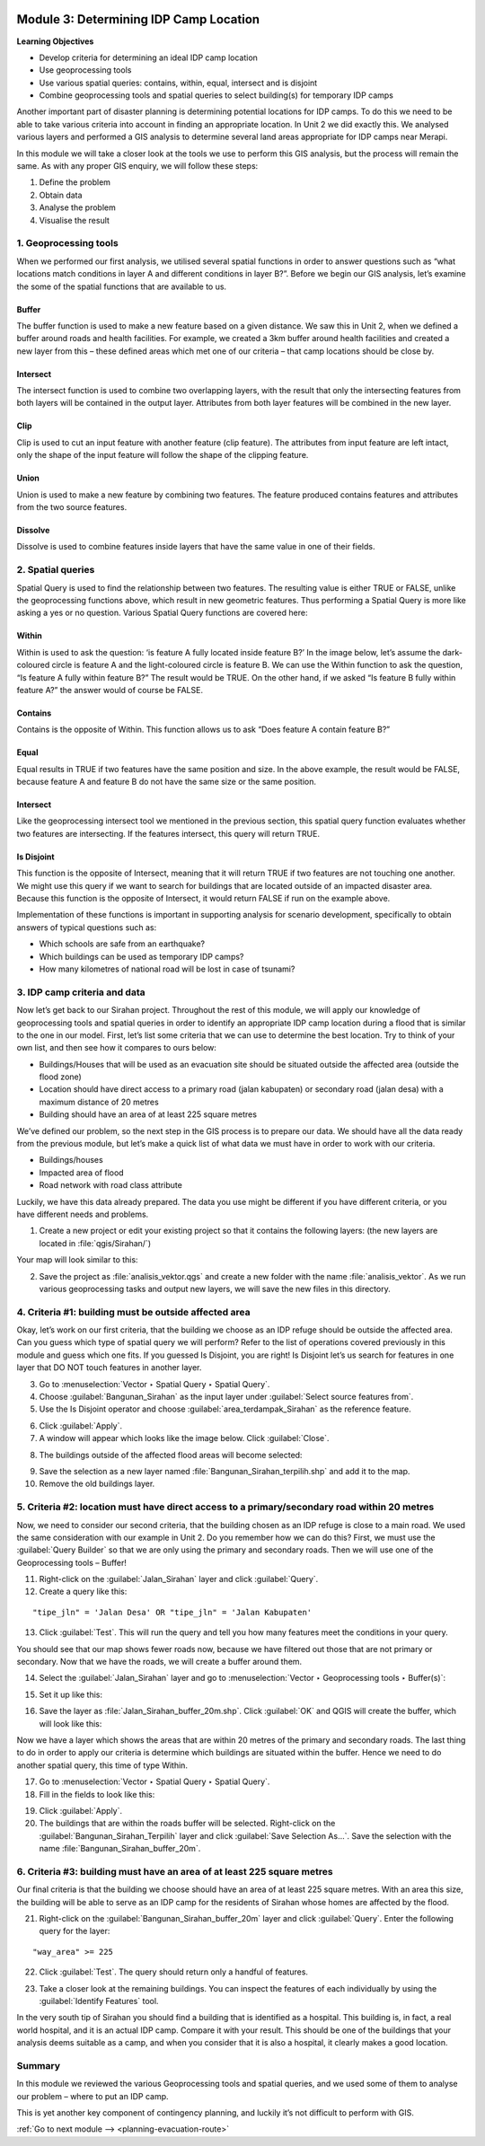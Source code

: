 .. image:: /static/training/intermediate/qgis-inasafe/image7.*

..  _determining-idp-camp-location:

Module 3: Determining IDP Camp Location
=======================================

**Learning Objectives**

- Develop criteria for determining an ideal IDP camp location
- Use geoprocessing tools
- Use various spatial queries: contains, within, equal, intersect and is disjoint
- Combine geoprocessing tools and spatial queries to select building(s) for
  temporary IDP camps

Another important part of disaster planning is determining potential locations
for IDP camps. To do this we need to be able to take various criteria into 
account in finding an appropriate location. In Unit 2 we did exactly this.
We analysed various layers and performed a GIS analysis to determine several
land areas appropriate for IDP camps near Merapi.

In this module we will take a closer look at the tools we use to perform this
GIS analysis, but the process will remain the same.
As with any proper GIS enquiry, we will follow these steps:

1. Define the problem
2. Obtain data
3. Analyse the problem
4. Visualise the result

1. Geoprocessing tools
----------------------

When we performed our first analysis, we utilised several spatial functions in
order to answer questions such as “what locations match conditions in layer A
and different conditions in layer B?”.
Before we begin our GIS analysis, let’s examine the some of the spatial
functions that are available to us.

Buffer
......
The buffer function is used to make a new feature based on a given distance.
We saw this in Unit 2, when we defined a buffer around roads and health
facilities.
For example, we created a 3km buffer around health facilities and created a new
layer from this – these defined areas which met one of our criteria – that camp
locations should be close by.

.. image:: /static/training/intermediate/qgis-inasafe/image51.*
   :align: center

Intersect
.........
The intersect function is used to combine two overlapping layers, with the
result that only the intersecting features from both layers will be
contained in the output layer.
Attributes from both layer features will be combined in the new layer.

.. image:: /static/training/intermediate/qgis-inasafe/image52.*
   :align: center

Clip
....
Clip is used to cut an input feature with another feature (clip feature).
The attributes from input feature are left intact, only the shape of the input
feature will follow the shape of the clipping feature.

.. image:: /static/training/intermediate/qgis-inasafe/image53.*
   :align: center

Union
.....
Union is used to make a new feature by combining two features.
The feature produced contains features and attributes from the two source
features.

.. image:: /static/training/intermediate/qgis-inasafe/image54.*
   :align: center

Dissolve
........
Dissolve is used to combine features inside layers that have the same value in
one of their fields.

.. image:: /static/training/intermediate/qgis-inasafe/image55.*
   :align: center

2. Spatial queries
------------------

Spatial Query is used to find the relationship between two features.
The resulting value is either TRUE or FALSE, unlike the geoprocessing functions
above, which result in new geometric features.
Thus performing a Spatial Query is more like asking a yes or no question.
Various Spatial Query functions are covered here:

Within
......
Within is used to ask the question: ‘is feature A fully located inside
feature B?’
In the image below, let’s assume the dark-coloured circle is feature A and the
light-coloured circle is feature B.
We can use the Within function to ask the question,
“Is feature A fully within feature B?”
The result would be TRUE.
On the other hand, if we asked “Is feature B fully within feature A?” the
answer would of course be FALSE.

.. image:: /static/training/intermediate/qgis-inasafe/image56.*
   :align: center

Contains
........
Contains is the opposite of Within.
This function allows us to ask “Does feature A contain feature B?”

Equal
.....
Equal results in TRUE if two features have the same position and size.
In the above example, the result would be FALSE, because feature A and
feature B do not have the same size or the same position.

Intersect
.........
Like the geoprocessing intersect tool we mentioned in the previous section,
this spatial query function evaluates whether two features are intersecting.
If the features intersect, this query will return TRUE.

.. image:: /static/training/intermediate/qgis-inasafe/image57.*
   :align: center

Is Disjoint
...........
This function is the opposite of Intersect, meaning that it will return TRUE
if two features are not touching one another.
We might use this query if we want to search for buildings that are located
outside of an impacted disaster area.
Because this function is the opposite of Intersect, it would return FALSE if run
on the example above.

Implementation of these functions is important in supporting analysis for
scenario development, specifically to obtain answers of typical questions such
as:

- Which schools are safe from an earthquake?
- Which buildings can be used as temporary IDP camps?
- How many kilometres of national road will be lost in case of tsunami?


3. IDP camp criteria and data
-----------------------------

Now let’s get back to our Sirahan project.
Throughout the rest of this module, we will apply our knowledge of
geoprocessing tools and spatial queries in order to identify an appropriate
IDP camp location during a flood that is similar to the one in our model.
First, let’s list some criteria that we can use to determine the best
location.
Try to think of your own list, and then see how it compares to ours below:

- Buildings/Houses that will be used as an evacuation site should be situated
  outside the affected area (outside the flood zone)
- Location should have direct access to a primary road (jalan kabupaten) or
  secondary road (jalan desa) with a maximum distance of 20 metres
- Building should have an area of at least 225 square metres

We’ve defined our problem, so the next step in the GIS process is to prepare
our data.
We should have all the data ready from the previous module, but let’s
make a quick list of what data we must have in order to work with our
criteria.

- Buildings/houses
- Impacted area of flood
- Road network with road class attribute

Luckily, we have this data already prepared.
The data you use might be different if you have different criteria,
or you have different needs and problems.

1. Create a new project or edit your existing project so that it contains the
   following layers: (the new layers are located in :file:`qgis/Sirahan/`)

.. image:: /static/training/intermediate/qgis-inasafe/image58.*
   :align: center

Your map will look similar to this:

.. image:: /static/training/intermediate/qgis-inasafe/image59.*
   :align: center

2. Save the project as :file:`analisis_vektor.qgs` and create a new folder with
   the name :file:`analisis_vektor`.
   As we run various geoprocessing tasks and output new layers,
   we will save the new files in this directory.

4. Criteria #1: building must be outside affected area
------------------------------------------------------

Okay, let’s work on our first criteria, that the building we choose as an IDP
refuge should be outside the affected area.
Can you guess which type of spatial query we will perform?
Refer to the list of operations covered previously in this module and guess
which one fits.
If you guessed Is Disjoint, you are right!
Is Disjoint let’s us search for features in one layer that DO NOT touch
features in another layer.

3. Go to :menuselection:`Vector ‣ Spatial Query ‣ Spatial Query`.

4. Choose :guilabel:`Bangunan_Sirahan` as the input layer under
   :guilabel:`Select source features from`.

5. Use the Is Disjoint operator and choose :guilabel:`area_terdampak_Sirahan` 
   as the reference feature.

.. image:: /static/training/intermediate/qgis-inasafe/image60.*
   :align: center

6. Click :guilabel:`Apply`.

7. A window will appear which looks like the image below. Click 
   :guilabel:`Close`.

.. image:: /static/training/intermediate/qgis-inasafe/image61.*
   :align: center

8. The buildings outside of the affected flood areas will become selected:

.. image:: /static/training/intermediate/qgis-inasafe/image62.*
   :align: center

9. Save the selection as a new layer named :file:`Bangunan_Sirahan_terpilih.shp` 
   and add it to the map.

10. Remove the old buildings layer.

5. Criteria #2: location must have direct access to a primary/secondary road within 20 metres
---------------------------------------------------------------------------------------------

Now, we need to consider our second criteria, that the building chosen as an
IDP refuge is close to a main road.
We used the same consideration with our example in Unit 2.
Do you remember how we can do this?
First, we must use the :guilabel:`Query Builder` so that we are only using
the primary and secondary roads.
Then we will use one of the Geoprocessing tools – Buffer!

11. Right-click on the :guilabel:`Jalan_Sirahan` layer and click 
    :guilabel:`Query`.

12. Create a query like this:

::

"tipe_jln" = 'Jalan Desa' OR "tipe_jln" = 'Jalan Kabupaten'

13. Click :guilabel:`Test`.
    This will run the query and tell you how many features meet the conditions
    in your query.

.. image:: /static/training/intermediate/qgis-inasafe/image63.*

You should see that our map shows fewer roads now, because we have filtered
out those that are not primary or secondary.
Now that we have the roads, we will create a buffer around them.

.. image:: /static/training/intermediate/qgis-inasafe/image64.*
   :align: center

14. Select the :guilabel:`Jalan_Sirahan` layer and go to
    :menuselection:`Vector ‣ Geoprocessing tools ‣ Buffer(s)`:

.. image:: /static/training/intermediate/qgis-inasafe/image65.*
   :align: center

15. Set it up like this:

.. image:: /static/training/intermediate/qgis-inasafe/image66.*
   :align: center

16. Save the layer as :file:`Jalan_Sirahan_buffer_20m.shp`.
    Click :guilabel:`OK` and QGIS will create the buffer,
    which will look like this:

.. image:: /static/training/intermediate/qgis-inasafe/image67.*
   :align: center

Now we have a layer which shows the areas that are within 20 metres of the
primary and secondary roads.
The last thing to do in order to apply our criteria is determine which
buildings are situated within the buffer.
Hence we need to do another spatial query, this time of type Within.

17. Go to :menuselection:`Vector ‣ Spatial Query ‣ Spatial Query`.

18. Fill in the fields to look like this:

.. image:: /static/training/intermediate/qgis-inasafe/image68.*
   :align: center

19. Click :guilabel:`Apply`.

20. The buildings that are within the roads buffer will be selected.
    Right-click on the :guilabel:`Bangunan_Sirahan_Terpilih` layer and click
    :guilabel:`Save Selection As…`.
    Save the selection with the name :file:`Bangunan_Sirahan_buffer_20m`.

6. Criteria #3: building must have an area of at least 225 square metres
------------------------------------------------------------------------

Our final criteria is that the building we choose should have an area of at
least 225 square metres.
With an area this size, the building will be able to serve as an IDP camp for
the residents of Sirahan whose homes are affected by the flood.

21. Right-click on the :guilabel:`Bangunan_Sirahan_buffer_20m` layer and click
    :guilabel:`Query`. Enter the following query for the layer:

::

"way_area" >= 225

22. Click :guilabel:`Test`. The query should return only a handful of features.

.. image:: /static/training/intermediate/qgis-inasafe/image69.*
   :align: center

23. Take a closer look at the remaining buildings.
    You can inspect the features of each individually by using the
    :guilabel:`Identify Features` tool.

.. image:: /static/training/intermediate/qgis-inasafe/image70.*
   :align: center

In the very south tip of Sirahan you should find a building that is identified
as a hospital.
This building is, in fact, a real world hospital, and it is an actual IDP
camp.
Compare it with your result.
This should be one of the buildings that your analysis deems suitable as a
camp, and when you consider that it is also a hospital,
it clearly makes a good location.

.. image:: /static/training/intermediate/qgis-inasafe/image71.*
   :align: center

Summary
-------

In this module we reviewed the various Geoprocessing tools and spatial
queries, and we used some of them to analyse our problem – where to put
an IDP camp.

This is yet another key component of contingency planning,
and luckily it’s not difficult to perform with GIS.


:ref:`Go to next module --> <planning-evacuation-route>`
